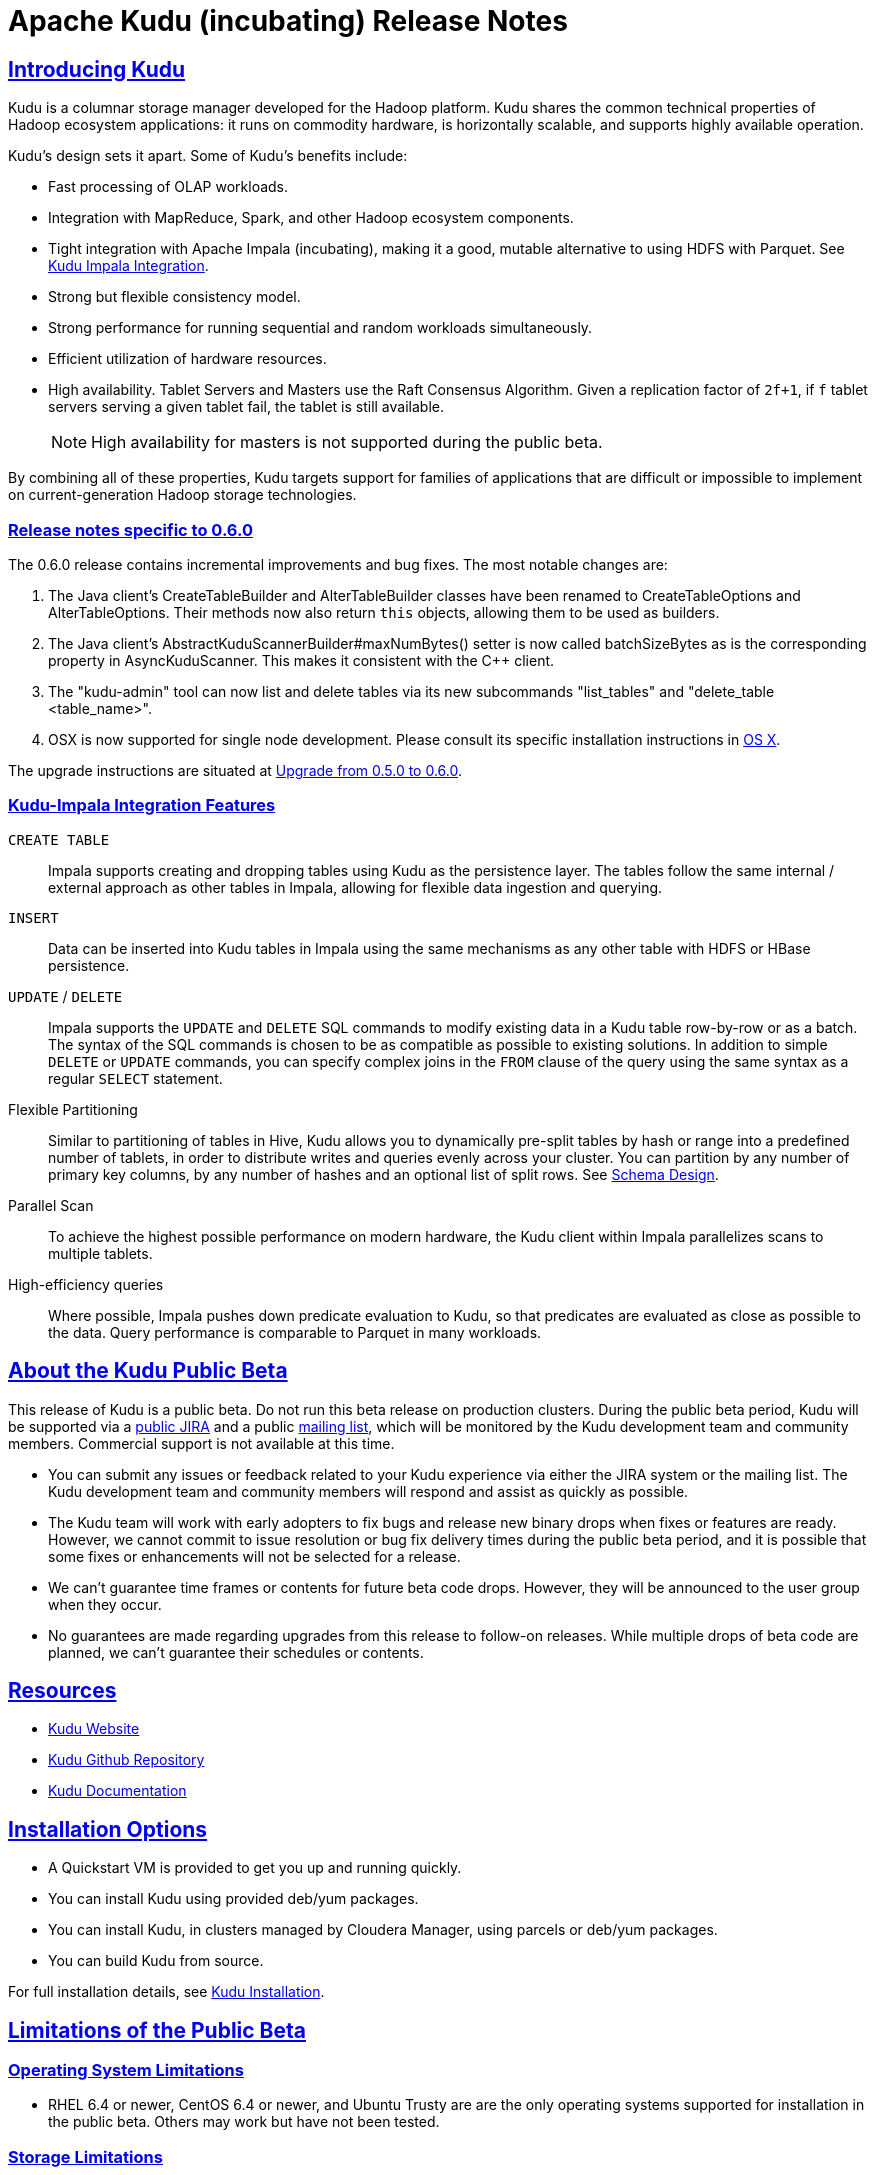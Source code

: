 //
// Licensed under the Apache License, Version 2.0 (the "License");
// you may not use this file except in compliance with the License.
// You may obtain a copy of the License at
//
//     http://www.apache.org/licenses/LICENSE-2.0
//
// Unless required by applicable law or agreed to in writing, software
// distributed under the License is distributed on an "AS IS" BASIS,
// WITHOUT WARRANTIES OR CONDITIONS OF ANY KIND, either express or implied.
// See the License for the specific language governing permissions and
// limitations under the License.

[[release_notes]]
= Apache Kudu (incubating) Release Notes

:author: Kudu Team
:imagesdir: ./images
:icons: font
:toc: left
:toclevels: 3
:doctype: book
:backend: html5
:sectlinks:
:experimental:

== Introducing Kudu

Kudu is a columnar storage manager developed for the Hadoop platform. Kudu shares
the common technical properties of Hadoop ecosystem applications: it runs on
commodity hardware, is horizontally scalable, and supports highly available operation.

Kudu’s design sets it apart. Some of Kudu’s benefits include:

* Fast processing of OLAP workloads.
* Integration with MapReduce, Spark, and other Hadoop ecosystem components.
* Tight integration with Apache Impala (incubating), making it a good, mutable alternative to
using HDFS with Parquet. See link:kudu_impala_integration.html[Kudu Impala Integration].
* Strong but flexible consistency model.
* Strong performance for running sequential and random workloads simultaneously.
* Efficient utilization of hardware resources.
* High availability. Tablet Servers and Masters use the Raft Consensus Algorithm.
Given a replication factor of `2f+1`, if `f` tablet servers serving a given tablet
fail, the tablet is still available.
+
NOTE: High availability for masters is not supported during the public beta.

By combining all of these properties, Kudu targets support for families of
applications that are difficult or impossible to implement on current-generation
Hadoop storage technologies.

[0.6.0]
=== Release notes specific to 0.6.0

The 0.6.0 release contains incremental improvements and bug fixes. The most notable
changes are:

. The Java client's CreateTableBuilder and AlterTableBuilder classes have been renamed
to CreateTableOptions and AlterTableOptions. Their methods now also return `this` objects,
allowing them to be used as builders.
. The Java client's AbstractKuduScannerBuilder#maxNumBytes() setter is now called
batchSizeBytes as is the corresponding property in AsyncKuduScanner. This makes it
consistent with the C++ client.
. The "kudu-admin" tool can now list and delete tables via its new subcommands
"list_tables" and "delete_table <table_name>".
. OSX is now supported for single node development. Please consult its specific installation
instructions in link:installation.html#osx_from_source[OS X].

The upgrade instructions are situated at link:installation.html#upgrade[Upgrade from 0.5.0 to 0.6.0].

=== Kudu-Impala Integration Features
`CREATE TABLE`::
  Impala supports creating and dropping tables using Kudu as the persistence layer.
  The tables follow the same internal / external approach as other tables in Impala,
  allowing for flexible data ingestion and querying.
`INSERT`::
  Data can be inserted into Kudu tables in Impala using the same mechanisms as
  any other table with HDFS or HBase persistence.
`UPDATE` / `DELETE`::
  Impala supports the `UPDATE` and `DELETE` SQL commands to modify existing data in
  a Kudu table row-by-row or as a batch. The syntax of the SQL commands is chosen
  to be as compatible as possible to existing solutions. In addition to simple `DELETE`
  or `UPDATE` commands, you can specify complex joins in the `FROM` clause of the query
  using the same syntax as a regular `SELECT` statement.
Flexible Partitioning::
  Similar to partitioning of tables in Hive, Kudu allows you to dynamically
  pre-split tables by hash or range into a predefined number of tablets, in order
  to distribute writes and queries evenly across your cluster. You can partition by
  any number of primary key columns, by any number of hashes and an optional list of
  split rows. See link:schema_design.html[Schema Design].
Parallel Scan::
  To achieve the highest possible performance on modern hardware, the Kudu client
  within Impala parallelizes scans to multiple tablets.
High-efficiency queries::
  Where possible, Impala pushes down predicate evaluation to Kudu, so that predicates
  are evaluated as close as possible to the data. Query performance is comparable
  to Parquet in many workloads.

== About the Kudu Public Beta

This release of Kudu is a public beta. Do not run this beta release on production clusters.
During the public beta period, Kudu will be supported via a
link:https://issues.cloudera.org/projects/KUDU[public JIRA] and a public
link:https://groups.google.com/forum/#!forum/kudu-user[mailing list], which will be
monitored by the Kudu development team and community members. Commercial support
is not available at this time.

* You can submit any issues or feedback related to your Kudu experience via either
the JIRA system or the mailing list. The Kudu development team and community members
will respond and assist as quickly as possible.
* The Kudu team will work with early adopters to fix bugs and release new binary drops
when fixes or features are ready. However, we cannot commit to issue resolution or
bug fix delivery times during the public beta period, and it is possible that some
fixes or enhancements will not be selected for a release.
* We can't guarantee time frames or contents for future beta code drops. However,
they will be announced to the user group when they occur.
* No guarantees are made regarding upgrades from this release to follow-on releases.
While multiple drops of beta code are planned, we can't guarantee their schedules
or contents.

== Resources

- link:http://getkudu.io[Kudu Website]
- link:http://github.com/cloudera/kudu[Kudu Github Repository]
- link:index.html[Kudu Documentation]

== Installation Options
* A Quickstart VM is provided to get you up and running quickly.
* You can install Kudu using provided deb/yum packages.
* You can install Kudu, in clusters managed by Cloudera Manager, using parcels or deb/yum packages.
* You can build Kudu from source.

For full installation details, see link:installation.html[Kudu Installation].

== Limitations of the Public Beta

=== Operating System Limitations
* RHEL 6.4 or newer, CentOS 6.4 or newer, and Ubuntu Trusty are are the only
operating systems supported for installation in the public beta. Others may work
but have not been tested.

=== Storage Limitations
* Kudu has been tested with up to 4 TB of data per tablet server. More testing
is needed for denser storage configurations.

=== Schema Limitations
* Testing with more than 20 columns has been limited.
*  Kudu is primarily designed for analytic use cases and, in the beta release,
you are likely to encounter issues if a single row contains multiple kilobytes of data.
* The columns which make up the primary key must be listed first in the schema.
* Key columns cannot be altered. You must drop and recreate a table to change its keys.
* Key columns must not be null.
* Columns with `DOUBLE`, `FLOAT`, or `BOOL` types are not allowed as part of a
primary key definition.
* Type and nullability of existing columns cannot be changed by altering the table.
* A table’s primary key cannot be changed.
* Dropping a column does not immediately reclaim space. Compaction must run first.
There is no way to run compaction manually, but dropping the table will reclaim the
space immediately.

=== Ingest Limitations
* Ingest via Sqoop or Flume is not supported in the public beta. The recommended
approach for bulk ingest is to use Impala’s `CREATE TABLE AS SELECT` functionality
or use the Kudu Java or C++ API.
* Tables must be manually pre-split into tablets using simple or compound primary
keys. Automatic splitting is not yet possible. See
link:schema_design.html[Schema Design].
* Tablets cannot currently be merged. Instead, create a new table with the contents
of the old tables to be merged.

=== Replication and Backup Limitations
* Replication and failover of Kudu masters is considered experimental. It is
recommended to run a single master and periodically perform a manual backup of
its data directories.

=== Impala Limitations
* To use Kudu with Impala, you must install a special release of Impala called
Impala_Kudu. Obtaining and installing a compatible Impala release is detailed in Kudu's
link:kudu_impala_integration.html[Impala Integration] documentation.
* To use Impala_Kudu alongside an existing Impala instance, you must install using parcels.
* Updates, inserts, and deletes via Impala are non-transactional. If a query
fails part of the way through, its partial effects will not be rolled back.
* All queries will be distributed across all Impala nodes which host a replica
of the target table(s), even if a predicate on a primary key could correctly
restrict the query to a single tablet. This limits the maximum concurrency of
short queries made via Impala.
* No timestamp and decimal type support.
* The maximum parallelism of a single query is limited to the number of tablets
in a table. For good analytic performance, aim for 10 or more tablets per host
or use large tables.
* Impala is only able to push down predicates involving `=`, `<=`, `>=`,
or `BETWEEN` comparisons between any column and a literal value, and `<` and `>`
for integer columns only. For example, for a table with an integer key `ts`, and
a string key `name`, the predicate `WHERE ts >= 12345` will convert into an
efficient range scan, whereas `where name > 'lipcon'` will currently fetch all
data from the table and evaluate the predicate within Impala.

=== Security Limitations
* Authentication and authorization are not included in the public beta.
* Data encryption is not included in the public beta.

=== Client and API Limitations
* Potentially-incompatible C++ and Java API changes may be required during the
public beta.
* `ALTER TABLE` is not yet fully supported via the client APIs. More `ALTER TABLE`
operations will become available in future betas.
* The Python API is experimental and not supported.

=== Application Integration Limitations
* The Spark DataFrame implementation is not yet complete.

=== Other Known Issues
The following are known bugs and issues with the current beta release. They will
be addressed in later beta releases.

* Building Kudu from source using `gcc` 4.6 causes runtime and test failures. Be sure
you are using a different version of `gcc` if you build Kudu from source.
* If the Kudu master is configured with the `-log_fsync_all` option, tablet servers
and clients will experience frequent timeouts, and the cluster may become unusable.
* If a tablet server has a very large number of tablets, it may take several minutes
to start up. It is recommended to limit the number of tablets per server to 100 or fewer.
Consider this limitation when pre-splitting your tables. If you notice slow start-up times,
you can monitor the number of tablets per server in the web UI.

== Next Steps
- link:quickstart.html[Kudu Quickstart]
- link:installation.html[Installing Kudu]
- link:configuration.html[Configuring Kudu]

